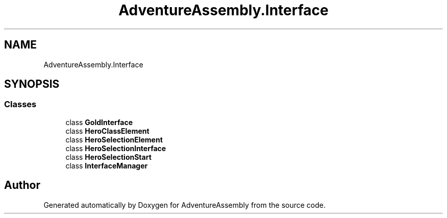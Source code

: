 .TH "AdventureAssembly.Interface" 3 "AdventureAssembly" \" -*- nroff -*-
.ad l
.nh
.SH NAME
AdventureAssembly.Interface
.SH SYNOPSIS
.br
.PP
.SS "Classes"

.in +1c
.ti -1c
.RI "class \fBGoldInterface\fP"
.br
.ti -1c
.RI "class \fBHeroClassElement\fP"
.br
.ti -1c
.RI "class \fBHeroSelectionElement\fP"
.br
.ti -1c
.RI "class \fBHeroSelectionInterface\fP"
.br
.ti -1c
.RI "class \fBHeroSelectionStart\fP"
.br
.ti -1c
.RI "class \fBInterfaceManager\fP"
.br
.in -1c
.SH "Author"
.PP 
Generated automatically by Doxygen for AdventureAssembly from the source code\&.
